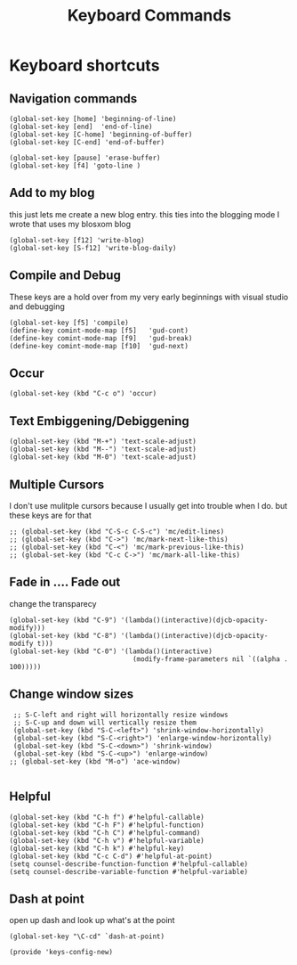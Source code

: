 #+TITLE: Keyboard Commands
#+AUTHOR: Ari Turetzky
#+EMAIL: ari@turetzky.org
#+TAGS: emacs config
#+PROPERTY: header-args:sh  :results silent :tangle no
* Keyboard shortcuts
** Navigation commands
#+BEGIN_SRC elisp
 (global-set-key [home] 'beginning-of-line)
 (global-set-key [end]  'end-of-line)
 (global-set-key [C-home] 'beginning-of-buffer)
 (global-set-key [C-end] 'end-of-buffer)

 (global-set-key [pause] 'erase-buffer)
 (global-set-key [f4] 'goto-line )
#+END_SRC
** Add to my blog
   this just lets me create a new blog entry. this ties into the
 blogging mode I wrote that uses my blosxom blog
#+BEGIN_SRC elisp
 (global-set-key [f12] 'write-blog)
 (global-set-key [S-f12] 'write-blog-daily)
#+END_SRC
** Compile and Debug
These keys are a hold over from my very early beginnings with visual
 studio and debugging
#+BEGIN_SRC elisp
 (global-set-key [f5] 'compile)
 (define-key comint-mode-map [f5]   'gud-cont)
 (define-key comint-mode-map [f9]   'gud-break)
 (define-key comint-mode-map [f10]  'gud-next)
#+END_SRC
** Occur
#+BEGIN_SRC elisp
 (global-set-key (kbd "C-c o") 'occur)
#+END_SRC
** Text Embiggening/Debiggening
#+BEGIN_SRC elisp
 (global-set-key (kbd "M-+") 'text-scale-adjust)
 (global-set-key (kbd "M--") 'text-scale-adjust)
 (global-set-key (kbd "M-0") 'text-scale-adjust)
#+END_SRC
** Multiple Cursors
   I don't use mulitple cursors because I usually get into
trouble when I do. but these keys are for that
#+BEGIN_SRC elisp
;; (global-set-key (kbd "C-S-c C-S-c") 'mc/edit-lines)
;; (global-set-key (kbd "C->") 'mc/mark-next-like-this)
;; (global-set-key (kbd "C-<") 'mc/mark-previous-like-this)
;; (global-set-key (kbd "C-c C->") 'mc/mark-all-like-this)
#+END_SRC
** Fade in .... Fade out
   change the transparecy
#+BEGIN_SRC elisp
 (global-set-key (kbd "C-9") '(lambda()(interactive)(djcb-opacity-modify)))
 (global-set-key (kbd "C-8") '(lambda()(interactive)(djcb-opacity-modify t)))
 (global-set-key (kbd "C-0") '(lambda()(interactive)
                                (modify-frame-parameters nil `((alpha . 100)))))
#+END_SRC
** Change window sizes
#+BEGIN_SRC elisp
 ;; S-C-left and right will horizontally resize windows
 ;; S-C-up and down will vertically resize them
 (global-set-key (kbd "S-C-<left>") 'shrink-window-horizontally)
 (global-set-key (kbd "S-C-<right>") 'enlarge-window-horizontally)
 (global-set-key (kbd "S-C-<down>") 'shrink-window)
 (global-set-key (kbd "S-C-<up>") 'enlarge-window)
;; (global-set-key (kbd "M-o") 'ace-window)

#+END_SRC
** Helpful
   #+begin_src elisp
     (global-set-key (kbd "C-h f") #'helpful-callable)
     (global-set-key (kbd "C-h F") #'helpful-function)
     (global-set-key (kbd "C-h C") #'helpful-command)
     (global-set-key (kbd "C-h v") #'helpful-variable)
     (global-set-key (kbd "C-h k") #'helpful-key)
     (global-set-key (kbd "C-c C-d") #'helpful-at-point)
     (setq counsel-describe-function-function #'helpful-callable)
     (setq counsel-describe-variable-function #'helpful-variable)
   #+end_src
** Dash at point
   open up dash and look up what's at the point
#+BEGIN_SRC elisp
 (global-set-key "\C-cd" `dash-at-point)

 (provide 'keys-config-new)
#+END_SRC

     #+DESCRIPTION: Literate source for my Emacs configuration
     #+PROPERTY: header-args:elisp :tangle ~/emacs/config/keys-config-new.el
     #+PROPERTY: header-args:ruby :tangle no
     #+PROPERTY: header-args:shell :tangle no
     #+OPTIONS:     num:t whn:nil toc:t todo:nil tasks:nil tags:nil
     #+OPTIONS:     skip:nil author:nil email:nil creator:nil timestamp:nil
     #+INFOJS_OPT:  view:nil toc:nil ltoc:t mouse:underline buttons:0 path:http://orgmode.org/org-info.js
